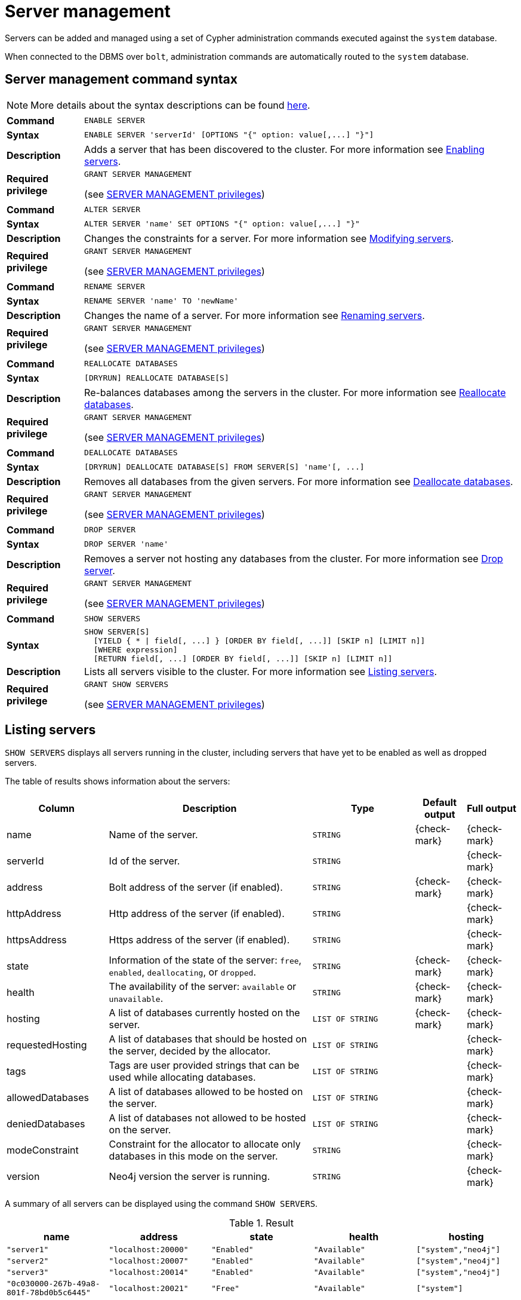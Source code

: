 :description: This section explains how to use Cypher to manage servers in Neo4j.
[role=enterprise-edition]
[[server-management]]
= Server management

Servers can be added and managed using a set of Cypher administration commands executed against the `system` database.

When connected to the DBMS over `bolt`, administration commands are automatically routed to the `system` database.


[[server-management-syntax]]
== Server management command syntax

[NOTE]
====
More details about the syntax descriptions can be found xref:administration/index.adoc#administration-syntax[here].
====

[cols="<15s,<85"]
|===
| Command
m| ENABLE SERVER

| Syntax
a|
[source, syntax, role=noheader]
----
ENABLE SERVER 'serverId' [OPTIONS "{" option: value[,...] "}"]
----

| Description
a| Adds a server that has been discovered to the cluster.
For more information see <<server-management-enable-server>>.

| Required privilege
a| `GRANT SERVER MANAGEMENT`

(see xref:administration/access-control/dbms-administration.adoc#access-control-dbms-administration-server-management[SERVER MANAGEMENT privileges])
|===

[cols="<15s,<85"]
|===
| Command
m| ALTER SERVER

| Syntax
a|
[source, syntax, role=noheader]
----
ALTER SERVER 'name' SET OPTIONS "{" option: value[,...] "}"
----

| Description
a| Changes the constraints for a server.
For more information see <<server-management-alter-server>>.

| Required privilege
a| `GRANT SERVER MANAGEMENT`

(see xref:administration/access-control/dbms-administration.adoc#access-control-dbms-administration-server-management[SERVER MANAGEMENT privileges])
|===

[cols="<15s,<85"]
|===
| Command
m| RENAME SERVER

| Syntax
a|
[source, syntax, role=noheader]
----
RENAME SERVER 'name' TO 'newName'
----

| Description
a| Changes the name of a server.
For more information see <<server-management-rename-server>>.

| Required privilege
a| `GRANT SERVER MANAGEMENT`

(see xref:administration/access-control/dbms-administration.adoc#access-control-dbms-administration-server-management[SERVER MANAGEMENT privileges])
|===

[cols="<15s,<85"]
|===
| Command
m| REALLOCATE DATABASES

| Syntax
a|
[source, syntax, role=noheader]
----
[DRYRUN] REALLOCATE DATABASE[S]
----

| Description
a| Re-balances databases among the servers in the cluster.
For more information see <<server-management-reallocate>>.

| Required privilege
a| `GRANT SERVER MANAGEMENT`

(see xref:administration/access-control/dbms-administration.adoc#access-control-dbms-administration-server-management[SERVER MANAGEMENT privileges])
|===

[cols="<15s,<85"]
|===
| Command
m| DEALLOCATE DATABASES

| Syntax
a|
[source, syntax, role=noheader]
----
[DRYRUN] DEALLOCATE DATABASE[S] FROM SERVER[S] 'name'[, ...]
----

| Description
a| Removes all databases from the given servers.
For more information see <<server-management-deallocate>>.

| Required privilege
a| `GRANT SERVER MANAGEMENT`

(see xref:administration/access-control/dbms-administration.adoc#access-control-dbms-administration-server-management[SERVER MANAGEMENT privileges])
|===

[cols="<15s,<85"]
|===
| Command
m| DROP SERVER

| Syntax
a|
[source, syntax, role=noheader]
----
DROP SERVER 'name'
----

| Description
a| Removes a server not hosting any databases from the cluster.
For more information see <<server-management-drop-server>>.

| Required privilege
a| `GRANT SERVER MANAGEMENT`

(see xref:administration/access-control/dbms-administration.adoc#access-control-dbms-administration-server-management[SERVER MANAGEMENT privileges])
|===

[cols="<15s,<85"]
|===
| Command
m| SHOW SERVERS

| Syntax
a|
[source, syntax, role=noheader]
----
SHOW SERVER[S]
  [YIELD { * \| field[, ...] } [ORDER BY field[, ...]] [SKIP n] [LIMIT n]]
  [WHERE expression]
  [RETURN field[, ...] [ORDER BY field[, ...]] [SKIP n] [LIMIT n]]
----

| Description
a| Lists all servers visible to the cluster.
For more information see <<server-management-show-servers>>.

| Required privilege
a| `GRANT SHOW SERVERS`

(see xref:administration/access-control/dbms-administration.adoc#access-control-dbms-administration-server-management[SERVER MANAGEMENT privileges])
|===

[[server-management-show-servers]]
== Listing servers

`SHOW SERVERS` displays all servers running in the cluster, including servers that have yet to be enabled as well as dropped servers.

The table of results shows information about the servers:

[options="header", width="100%", cols="2a,4,2m,1,1"]
|===
| Column
| Description
| Type
| Default output
| Full output

| name
| Name of the server.
| STRING
| {check-mark}
| {check-mark}

| serverId
| Id of the server.
| STRING
|
| {check-mark}

| address
| Bolt address of the server (if enabled).
| STRING
| {check-mark}
| {check-mark}

| httpAddress
| Http address of the server (if enabled).
| STRING
|
| {check-mark}

| httpsAddress
| Https address of the server (if enabled).
| STRING
|
| {check-mark}

| state
| Information of the state of the server: `free`, `enabled`, `deallocating`, or `dropped`.
| STRING
| {check-mark}
| {check-mark}

| health
| The availability of the server: `available` or `unavailable`.
| STRING
| {check-mark}
| {check-mark}

| hosting
| A list of databases currently hosted on the server.
| LIST OF STRING
| {check-mark}
| {check-mark}

| requestedHosting
| A list of databases that should be hosted on the server, decided by the allocator.
| LIST OF STRING
|
| {check-mark}

| tags
| Tags are user provided strings that can be used while allocating databases.
| LIST OF STRING
|
| {check-mark}

| allowedDatabases
| A list of databases allowed to be hosted on the server.
| LIST OF STRING
|
| {check-mark}

| deniedDatabases
| A list of databases not allowed to be hosted on the server.
| LIST OF STRING
|
| {check-mark}

| modeConstraint
| Constraint for the allocator to allocate only databases in this mode on the server.
| STRING
|
| {check-mark}

| version
| Neo4j version the server is running.
| STRING
|
| {check-mark}
|===

A summary of all servers can be displayed using the command `SHOW SERVERS`.

.Result
[options="header,footer", width="100%", cols="m,m,m,m,m"]
|===
|name|address|state|health|hosting

| "server1"                              | "localhost:20000" | "Enabled" | "Available" | ["system","neo4j"]
| "server2"                              | "localhost:20007" | "Enabled" | "Available" | ["system","neo4j"]
| "server3"                              | "localhost:20014" | "Enabled" | "Available" | ["system","neo4j"]
| "0c030000-267b-49a8-801f-78bd0b5c6445" | "localhost:20021" | "Free"    | "Available" | ["system"]
|===

[role=not-on-aura]
[[server-management-enable-server]]
== Enabling servers

A server can be added to the cluster with the `ENABLE SERVER 'name'` command.
The servers initial name is its id.
The server must be in the `free` state to be added to the cluster.
If the server is already `enabled` and the command is executed with the same options specified nothing is changed.
In any other case trying to enable a server fails.

The possible options allowed when enabling a server are:

[options="header", width="100%", cols="2a,2,^.^"]
|===
| Option
| Allowed values
| Description

| modeConstraint
| `PRIMARY`, `SECONDARY`, `NONE`
| Databases may only be hosted on the server in the mode specified by the constraint.
`None` means there is no constraint and any mode is allowed.

| allowedDatabases
| list of database names
| Only databases matching the specified names may be hosted on the server.
This may not be specified in combination with `deniedDatabases`.

| deniedDatabases
| list of database names
| Only databases **not** matching the specified names may be hosted on the server.
This may not be specified in combination with `allowedDatabases`.

| tags
| list of server tags
| List of server tags used during database allocation and for load balancing and routing policies. 
label:new[Introduced in 5.6]
|===

[NOTE]
====
Composite databases are ignored by both `allowedDatabases` and `deniedDatabases`.
The composite databases are available everywhere and hold no data on their own.
====

[NOTE]
====
When a server is enabled, if `tags` are not provided in `OPTIONS`, the default server tags are taken from the setting `initial.server.tags`.
====

[role=not-on-aura]
[[server-management-alter-server]]
== Modifying servers

The constraints on a server can be changed with `ALTER SERVER 'name' SET OPTIONS { option: value }`.
Either the name or the id of the server can be used.

The possible options allowed when altering a server are:

[options="header", width="100%", cols="2a,2,^.^"]
|===
| Option
| Allowed values
| Description

| modeConstraint
| `PRIMARY`, `SECONDARY`, `NONE`
| Databases may only be hosted on the server in the mode specified by the constraint.
`None` means there is no constraint and any mode is allowed.

| allowedDatabases
| list of database names
| Only databases matching the specified names may be hosted on the server.
This may not be specified in combination with `deniedDatabases`.

| deniedDatabases
| list of database names
| Only databases **not** matching the specified names may be hosted on the server.
This may not be specified in combination with `allowedDatabases`.

| tags
| list of server tags
| List of server tags used during database allocation and for load balancing and routing policies. 
label:new[Introduced in 5.6]
|===

[NOTE]
====
Composite databases are ignored by both `allowedDatabases` and `deniedDatabases`.
The composite databases are available everywhere and hold no data on their own.
====

[NOTE]
====
Input provided to `SET OPTIONS {...}` replaces **all** existing options, rather than being combined with them.
For instance, if `SET OPTIONS {modeConstraint:'SECONDARY'}` is run followed by `SET OPTIONS {allowedDatabases:['foo']}`, the second `ALTER` removes the mode constraint.
====

[[server-management-rename-server]]
== Renaming servers

The name of a server can be altered with `RENAME SERVER 'name' TO 'newName'`.
Either the id or current name of the server can be used to identify the server.
The new name of the server must be unique.

[[server-management-reallocate]]
== Reallocate databases

_The_ `DRYRUN` _feature was introduced in Neo4j 5.2._

After enabling a server, `REALLOCATE DATABASES` can be used to make the cluster re-balance databases across all servers that are part of the cluster.
Using `DRYRUN REALLOCATE DATABASE` returns a view of how the databases would have been re-balanced if the command was executed without `DRYRUN`:


.Result
[options="header,footer", width="100%", cols="m,m,m,m,m,m"]
|===
|database|fromServerName|fromServerId|toServerName|toServerId|mode

| "db1"    | "server-1" | "00000000-94ff-4ede-87be-3d741b795480" | "server-4" | "00000002-25a9-4984-9ad2-dc39024c9238" | "primary"
| "db3"    | "server-1" | "00000000-94ff-4ede-87be-3d741b795480" | "server-5" | "00000003-0df7-4057-81fd-1cf43c9ef5f7" | "primary"
|===


[role=not-on-aura]
[[server-management-deallocate]]
== Deallocate databases

A server can be set to not host any databases with `DEALLOCATE DATABASES FROM SERVER 'name'`, in preparation for removing the server from the cluster.
Either the id or name of the server can be used.
All databases that the server is hosting are moved to other servers.
The server changes state to `deallocating`.
A deallocated server cannot readily be enabled again.

Multiple servers can be deallocated at the same time, `DEALLOCATE DATABASES FROM SERVER 'server-1', 'server-2'`.
The command fails if there aren't enough servers available to move the databases to.

Using `DRYRUN DEALLOCATE DATABASES FROM 'server-1', 'server-2'` returns a view of how the databases would have been re-balanced if the command was executed without `DRYRUN`:

.Result
[options="header,footer", width="100%", cols="m,m,m,m,m,m"]
|===
|database|fromServerName|fromServerId|toServerName|toServerId|mode
| "db1" | "server-1" | "00000001-8c04-4731-a2fd-7b0289c511ce" | "server-4" | "00000002-5b91-43c1-8b25-5289f674563e" | "primary"
| "db1" | "server-2" | "00000000-7e53-427c-a987-24634c4745f3" | "server-5" | "00000003-0e98-44c8-9844-f0a4eb95b0d8" | "primary"
|===

[role=not-on-aura]
[[server-management-drop-server]]
== Drop server

When a server has been deallocated and is no longer hosting any databases it can be removed from the cluster with `DROP SERVER 'name'`.
Either the id or name of the server can be used.
As long as the server is running, it is listed when showing servers with the state `dropped`.
